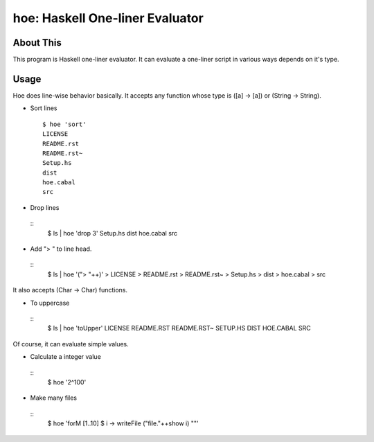 hoe: Haskell One-liner Evaluator
================================

About This
----------

This program is Haskell one-liner evaluator.
It can evaluate a one-liner script in various ways depends on it's type.

Usage
-----

Hoe does line-wise behavior basically.
It accepts any function whose type is ([a] -> [a]) or (String -> String).

* Sort lines

 ::

  $ hoe 'sort'
  LICENSE
  README.rst
  README.rst~
  Setup.hs
  dist
  hoe.cabal
  src

* Drop lines

 ::
  $ ls | hoe 'drop 3'
  Setup.hs
  dist
  hoe.cabal
  src

* Add "> " to line head.

 ::
  $ ls | hoe '("> "++)'
  > LICENSE
  > README.rst
  > README.rst~
  > Setup.hs
  > dist
  > hoe.cabal
  > src

It also accepts (Char -> Char) functions.

* To uppercase

 ::
  $ ls | hoe 'toUpper'
  LICENSE
  README.RST
  README.RST~
  SETUP.HS
  DIST
  HOE.CABAL
  SRC

Of course, it can evaluate simple values.

* Calculate a integer value

 ::
  $ hoe '2^100'

* Make many files

 ::
  $ hoe 'forM [1..10] $ \i -> writeFile ("file."++show i) ""'
